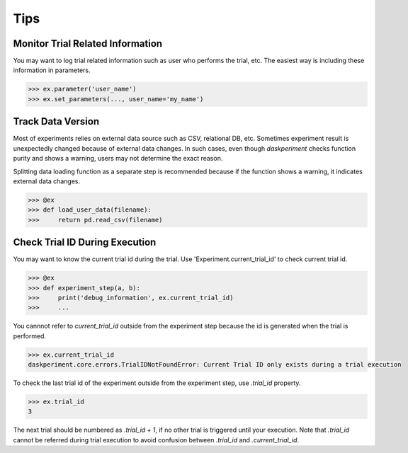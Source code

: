 Tips
====

Monitor Trial Related Information
---------------------------------

You may want to log trial related information such as user who performs the trial, etc. The easiest way is including these information in parameters.

.. code-block:: python

   >>> ex.parameter('user_name')
   >>> ex.set_parameters(..., user_name='my_name')


Track Data Version
------------------

Most of experiments relies on external data source such as CSV, relational DB, etc. Sometimes experiment result is unexpectedly changed because of external data changes. In such cases, even though `daskperiment` checks function purity and shows a warning, users may not determine the exact reason.

Splitting data loading function as a separate step is recommended
because if the function shows a warning, it indicates external data changes.

.. code-block:: python

   >>> @ex
   >>> def load_user_data(filename):
   >>>     return pd.read_csv(filename)


Check Trial ID During Execution
-------------------------------

You may want to know the current trial id during the trial.
Use 'Experiment.current_trial_id' to check current trial id.

.. code-block:: python

  >>> @ex
  >>> def experiment_step(a, b):
  >>>     print('debug_information', ex.current_trial_id)
  >>>     ...

You cannnot refer to `current_trial_id` outside from the experiment step
because the id is generated when the trial is performed.

.. code-block:: python

  >>> ex.current_trial_id
  daskperiment.core.errors.TrialIDNotFoundError: Current Trial ID only exists during a trial execution

To check the last trial id of the experiment outside from the experiment step,
use `.trial_id` property.

.. code-block:: python

  >>> ex.trial_id
  3

The next trial should be numbered as `.trial_id + 1`, if no other trial is triggered until your execution.
Note that `.trial_id` cannot be referred during trial execution to avoid confusion between
`.trial_id` and `.current_trial_id`.
